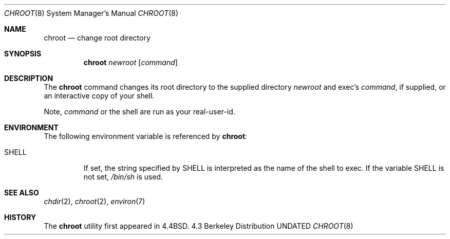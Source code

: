 .\" Copyright (c) 1988, 1991, 1993
.\"	The Regents of the University of California.  All rights reserved.
.\"
.\" %sccs.include.redist.man%
.\"
.\"     @(#)chroot.8	8.1 (Berkeley) %G%
.\"
.Dd 
.Dt CHROOT 8
.Os BSD 4.3
.Sh NAME
.Nm chroot
.Nd change root directory
.Sh SYNOPSIS
.Nm chroot
.Ar newroot
.Op Ar command
.Sh DESCRIPTION
The
.Nm chroot
command changes its root directory to the supplied directory
.Ar newroot
and exec's
.Ar command ,
if supplied, or an interactive copy of your shell.
.Pp
Note,
.Ar command
or the shell are run as your real-user-id.
.Sh ENVIRONMENT
The following environment variable is referenced by
.Nm chroot :
.Bl -tag -width SHELL
.It Ev SHELL
If set,
the string specified by
.Ev SHELL
is interpreted as the name of
the shell to exec.
If the variable
.Ev SHELL
is not set,
.Pa /bin/sh
is used.
.El
.Sh SEE ALSO
.Xr chdir 2 ,
.Xr chroot 2 ,
.Xr environ 7
.Sh HISTORY
The
.Nm chroot
utility first appeared in 4.4BSD.
